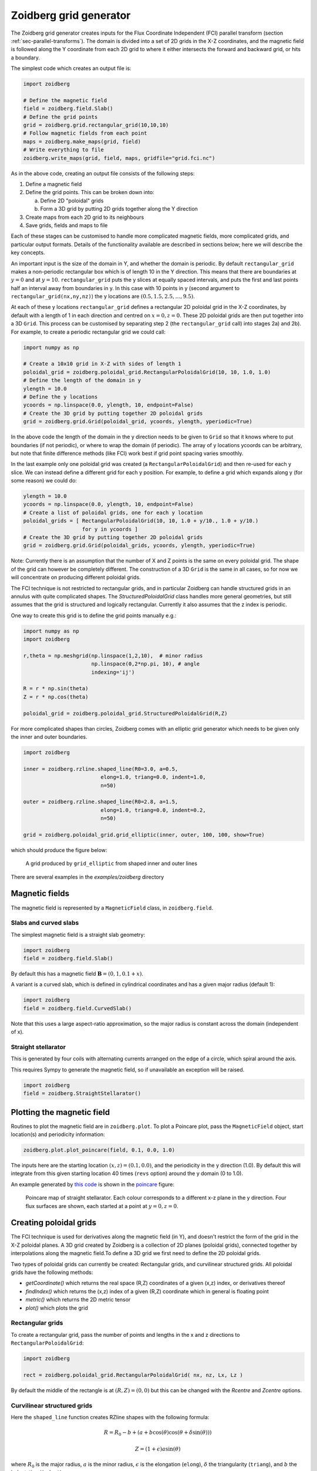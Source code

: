 .. _sec-zoidberg:

Zoidberg grid generator
=======================

The Zoidberg grid generator creates inputs for the Flux Coordinate Independent (FCI)
parallel transform (section :ref:`sec-parallel-transforms`). The domain is
divided into a set of 2D grids in the X-Z coordinates, and the magnetic field is followed 
along the Y coordinate from each 2D grid to where it either intersects the forward
and backward grid, or hits a boundary.

The simplest code which creates an output file is:

.. code:: python

   import zoidberg

   # Define the magnetic field
   field = zoidberg.field.Slab()
   # Define the grid points
   grid = zoidberg.grid.rectangular_grid(10,10,10)
   # Follow magnetic fields from each point
   maps = zoidberg.make_maps(grid, field)
   # Write everything to file
   zoidberg.write_maps(grid, field, maps, gridfile="grid.fci.nc")

As in the above code, creating an output file consists of the following steps:

1. Define a magnetic field
2. Define the grid points. This can be broken down into:
   
   a) Define 2D "poloidal" grids
   b) Form a 3D grid by putting 2D grids together along the Y direction

3. Create maps from each 2D grid to its neighbours
4. Save grids, fields and maps to file

Each of these stages can be customised to handle more complicated
magnetic fields, more complicated grids, and particular output formats. 
Details of the functionality available are described in sections below; 
here we will describe the key concepts.

An important input is the size of the domain in Y, and
whether the domain is periodic. By default ``rectangular_grid`` makes
a non-periodic rectangular box which is of length 10 in the Y direction.
This means that there are boundaries at :math:`y=0` and at :math:`y=10`.
``rectangular_grid`` puts the y slices at equally spaced intervals, and puts
the first and last points half an interval away from boundaries in y.
In this case with 10 points in y (second argument to ``rectangular_grid(nx,ny,nz)``)
the y locations are :math:`\left(0.5, 1.5, 2.5, \ldots, 9.5\right)`.

At each of these y locations ``rectangular_grid`` defines a rectangular 2D poloidal grid in
the X-Z coordinates, by default with a length of 1 in each direction and centred on :math:`x=0,z=0`. 
These 2D poloidal grids are then put together into a 3D ``Grid``. This process can be customised
by separating step 2 (the ``rectangular_grid`` call) into stages 2a) and 2b). 
For example, to create a periodic rectangular grid we could call:

.. code:: python
   
   import numpy as np

   # Create a 10x10 grid in X-Z with sides of length 1
   poloidal_grid = zoidberg.poloidal_grid.RectangularPoloidalGrid(10, 10, 1.0, 1.0)
   # Define the length of the domain in y
   ylength = 10.0
   # Define the y locations
   ycoords = np.linspace(0.0, ylength, 10, endpoint=False)
   # Create the 3D grid by putting together 2D poloidal grids
   grid = zoidberg.grid.Grid(poloidal_grid, ycoords, ylength, yperiodic=True)

In the above code the length of the domain in the y direction needs to be given to ``Grid``
so that it knows where to put boundaries (if not periodic), or where to wrap the domain
(if periodic). The array of y locations ycoords can be arbitrary, but note that finite
difference methods (like FCI) work best if grid point spacing varies smoothly.

In the last example only one poloidal grid was created (a ``RectangularPoloidalGrid``)
and then re-used for each y slice. We can instead define a different grid for each y
position. For example, to define a grid which expands along y (for some reason) we could do:

.. code:: python

   ylength = 10.0
   ycoords = np.linspace(0.0, ylength, 10, endpoint=False)
   # Create a list of poloidal grids, one for each y location
   poloidal_grids = [ RectangularPoloidalGrid(10, 10, 1.0 + y/10., 1.0 + y/10.)
                      for y in ycoords ]
   # Create the 3D grid by putting together 2D poloidal grids
   grid = zoidberg.grid.Grid(poloidal_grids, ycoords, ylength, yperiodic=True)

Note: Currently there is an assumption that the number of X and Z points is the
same on every poloidal grid. The shape of the grid can however be completely
different. The construction of a 3D ``Grid`` is the same in all cases, so for now
we will concentrate on producing different poloidal grids.

The FCI technique is not restricted to rectangular grids, and in particular
Zoidberg can handle structured grids in an annulus with quite complicated shapes.
The `StructuredPoloidalGrid` class handles more general geometries,
but still assumes that the grid is structured and logically rectangular.
Currently it also assumes that the z index is periodic.

One way to create this grid is to define the grid points manually e.g.:


.. code:: python
          
   import numpy as np
   import zoidberg
          
   r,theta = np.meshgrid(np.linspace(1,2,10),  # minor radius
                         np.linspace(0,2*np.pi, 10), # angle
                         indexing='ij')
   
   R = r * np.sin(theta)
   Z = r * np.cos(theta)

   poloidal_grid = zoidberg.poloidal_grid.StructuredPoloidalGrid(R,Z)

For more complicated shapes than circles, Zoidberg comes with an elliptic grid
generator which needs to be given only the inner and outer 
boundaries.

.. code:: python

   import zoidberg

   inner = zoidberg.rzline.shaped_line(R0=3.0, a=0.5,
                            elong=1.0, triang=0.0, indent=1.0,
                            n=50)
   
   outer = zoidberg.rzline.shaped_line(R0=2.8, a=1.5,
                            elong=1.0, triang=0.0, indent=0.2,
                            n=50)
   
   grid = zoidberg.poloidal_grid.grid_elliptic(inner, outer, 100, 100, show=True)


which should produce the figure below:

.. figure:: ../figs/zoidberg/elliptic_grid.png
   :name: elliptic
   :alt: 
   :scale: 50
   
   A grid produced by ``grid_elliptic`` from shaped inner and outer lines






There are several examples in the `examples/zoidberg` directory
   
Magnetic fields
---------------

The magnetic field is represented by a ``MagneticField`` class, in ``zoidberg.field``.

Slabs and curved slabs
~~~~~~~~~~~~~~~~~~~~~~

The simplest magnetic field is a straight slab geometry:

.. code:: python

   import zoidberg
   field = zoidberg.field.Slab()

By default this has a magnetic field :math:`\mathbf{B} = \left(0, 1, 0.1 + x\right)`.

A variant is a curved slab, which is defined in cylindrical coordinates
and has a given major radius (default 1):

.. code:: python

   import zoidberg
   field = zoidberg.field.CurvedSlab()

Note that this uses a large aspect-ratio approximation, so the major radius
is constant across the domain (independent of x). 
    
Straight stellarator
~~~~~~~~~~~~~~~~~~~~

This is generated by four coils with alternating currents arranged
on the edge of a circle, which spiral around the axis. 

This requires Sympy to generate the magnetic field, so if unavailable
an exception will be raised. 

.. code:: python
   
   import zoidberg
   field = zoidberg.StraightStellarator()



   

Plotting the magnetic field
---------------------------

Routines to plot the magnetic field are in ``zoidberg.plot``. 
To plot a Poincare plot, pass the ``MagneticField`` object,
start location(s) and periodicity information:

.. code:: python

   zoidberg.plot.plot_poincare(field, 0.1, 0.0, 1.0)

The inputs here are the starting location :math:`\left(x,z\right) = \left(0.1, 0.0\right)`,
and the periodicity in the y direction (1.0). By default this will
integrate from this given starting location 40 times (``revs`` option) around the y domain (0 to 1.0). 

An example generated by `this code <https://github.com/boutproject/BOUT-dev/blob/zoidberg-poloidal-grids/examples/zoidberg/poincare.py>`_ is shown in the poincare_ figure:

.. figure:: ../figs/zoidberg/poincare.png
   :name: poincare
   :alt: Points on four oval shaped flux surfaces in x-z at three locations along the y direction
   :scale: 50
   

   Poincare map of straight stellarator. Each colour corresponds to a different x-z plane
   in the y direction. Four flux surfaces are shown, each started at a point at :math:`y=0, z=0`.

   
         
Creating poloidal grids
-----------------------

The FCI technique is used for derivatives along the magnetic field
(in Y), and doesn't restrict the form of the grid in the X-Z
poloidal planes. A 3D grid created by Zoidberg is a collection of 2D planes
(poloidal grids), connected together by interpolations along
the magnetic field.To define a 3D grid we first need to define
the 2D poloidal grids.

Two types of poloidal grids can currently be created: Rectangular grids, and
curvilinear structured grids. All poloidal grids have the following
methods:

* `getCoordinate()` which returns the real space (R,Z) coordinates
  of a given (x,z) index, or derivatives thereof
* `findIndex()` which returns the (x,z) index of a given (R,Z) coordinate
  which in general is floating point
* `metric()` which returns the 2D metric tensor
* `plot()` which plots the grid

Rectangular grids
~~~~~~~~~~~~~~~~~

To create a rectangular grid, pass the number of points and lengths in the x and z directions
to ``RectangularPoloidalGrid``:

.. code:: python

   import zoidberg
   
   rect = zoidberg.poloidal_grid.RectangularPoloidalGrid( nx, nz, Lx, Lz )

By default the middle of the rectangle is at :math:`\left(R,Z\right) = \left(0,0\right)`
but this can be changed with the `Rcentre` and `Zcentre` options.



Curvilinear structured grids
~~~~~~~~~~~~~~~~~~~~~~~~~~~~


   
Here the ``shaped_line`` function creates RZline shapes with the following formula:

.. math::
   
   R = R_0 - b + \left(a + b \cos\left(\theta\right)\cos\left(\theta + \delta\sin\left(\theta\right)\right)\right)

   Z = \left(1 + \epsilon\right)a\sin\left(\theta\right)

where :math:`R_0` is the major radius, :math:`a` is the minor radius,
:math:`\epsilon` is the elongation (``elong``), :math:`\delta` the triangularity (``triang``), and :math:`b` the indentation (``indent``).

